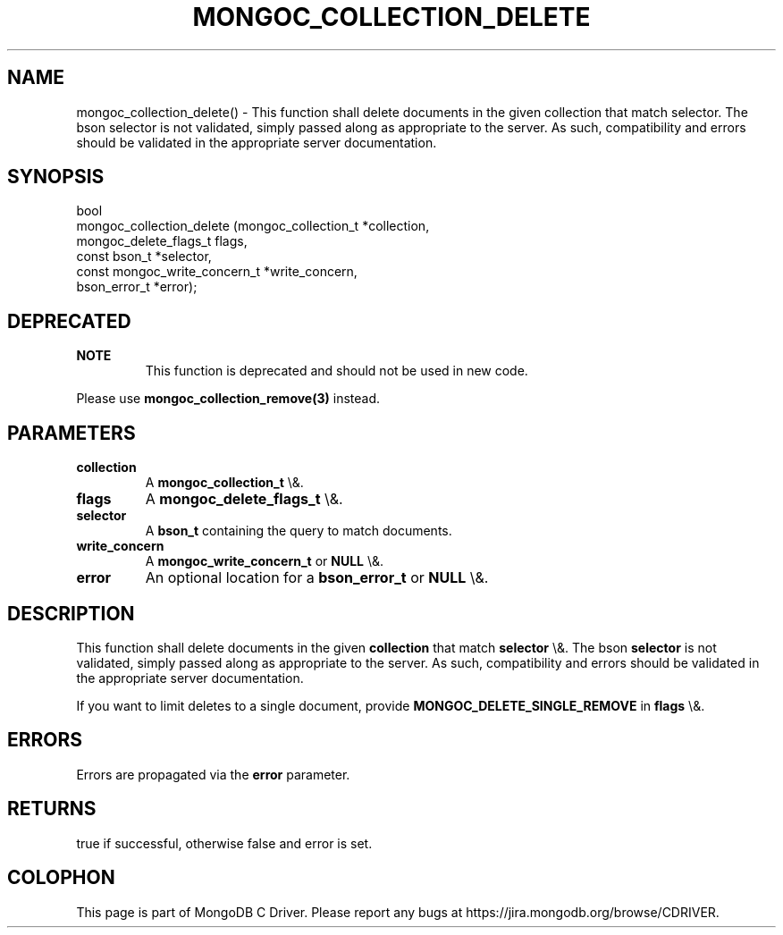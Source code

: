 .\" This manpage is Copyright (C) 2016 MongoDB, Inc.
.\" 
.\" Permission is granted to copy, distribute and/or modify this document
.\" under the terms of the GNU Free Documentation License, Version 1.3
.\" or any later version published by the Free Software Foundation;
.\" with no Invariant Sections, no Front-Cover Texts, and no Back-Cover Texts.
.\" A copy of the license is included in the section entitled "GNU
.\" Free Documentation License".
.\" 
.TH "MONGOC_COLLECTION_DELETE" "3" "2015\(hy10\(hy26" "MongoDB C Driver"
.SH NAME
mongoc_collection_delete() \- This function shall delete documents in the given collection that match selector. The bson selector is not validated, simply passed along as appropriate to the server.  As such, compatibility and errors should be validated in the appropriate server documentation.
.SH "SYNOPSIS"

.nf
.nf
bool
mongoc_collection_delete (mongoc_collection_t          *collection,
                          mongoc_delete_flags_t         flags,
                          const bson_t                 *selector,
                          const mongoc_write_concern_t *write_concern,
                          bson_error_t                 *error);
.fi
.fi

.SH "DEPRECATED"

.B NOTE
.RS
This function is deprecated and should not be used in new code.
.RE

Please use
.B mongoc_collection_remove(3)
instead.

.SH "PARAMETERS"

.TP
.B
collection
A
.B mongoc_collection_t
\e&.
.LP
.TP
.B
flags
A
.B mongoc_delete_flags_t
\e&.
.LP
.TP
.B
selector
A
.B bson_t
containing the query to match documents.
.LP
.TP
.B
write_concern
A
.B mongoc_write_concern_t
or
.B NULL
\e&.
.LP
.TP
.B
error
An optional location for a
.B bson_error_t
or
.B NULL
\e&.
.LP

.SH "DESCRIPTION"

This function shall delete documents in the given
.B collection
that match
.B selector
\e&. The bson
.B selector
is not validated, simply passed along as appropriate to the server.  As such, compatibility and errors should be validated in the appropriate server documentation.

If you want to limit deletes to a single document, provide
.B MONGOC_DELETE_SINGLE_REMOVE
in
.B flags
\e&.

.SH "ERRORS"

Errors are propagated via the
.B error
parameter.

.SH "RETURNS"

true if successful, otherwise false and error is set.


.B
.SH COLOPHON
This page is part of MongoDB C Driver.
Please report any bugs at https://jira.mongodb.org/browse/CDRIVER.